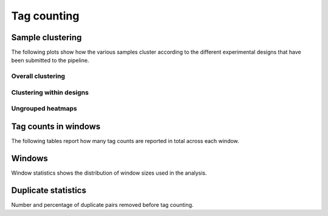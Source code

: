 =============
Tag counting
=============

.. _TagsSampleClustering:

Sample clustering
=================

The following plots show how the various samples cluster according to
the different experimental designs that have been submitted to the pipeline.

Overall clustering
------------------

.. report:: Tracker.TrackerImages
   :render: gallery-plot
   :tracker: counts.dir/counts_stats_heatmap.svg
   :width: 200

   Heatmap of overall sample similarity based on all samples
   Clustered using a correlation distance.

Clustering within designs
-------------------------

.. report:: Tracker.TrackerImages
   :render: gallery-plot
   :tracker: counts.dir/design*_stats_heatmap.svg
   :width: 200
   :layout: column-2

   Heatmap of overall sample similarity for various
   experimental designs. Clustered using a correlation distance.

Ungrouped heatmaps
------------------

.. report:: MedipReport.TagCountsCorrelations
   :render: matrix-plot
   :groupby: all
   :colorbar-format: %5.2f
   :zrange: 0.9,1.0
   :width: 200
   :tight-layout:
   :layout: column-2

   Ungrouped heatmaps of sample similarity. Shown are heatmaps for
   completed data and various experimental designs.

.. _TagsCounts:

Tag counts in windows
=====================

The following tables report how many tag counts are reported
in total across each window.

.. report:: MedipReport.TagCountsSummary
   :render: table
   :force:

   Number of windows with a certain number of 
   tag counts based on all samples.

.. report:: MedipReport.TagCountsDesignSummary
   :render: table
   :force:

   Number of windows with a certain number of 
   tag counts for various experimental designs.

.. _TagsWindows:

Windows
=======

Window statistics shows the distribution of window sizes used in the analysis.

.. report:: MedipReport.WindowsSummary
   :render: table
   :force:

   Number and size of windows

.. report:: MedipReport.WindowsSizes
   :render: line-plot
   :logscale: xy
   :as-lines:

   Distribution of tile size

.. _TagsDuplicates:

Duplicate statistics
====================

Number and percentage of duplicate pairs removed before tag counting.

.. report:: MedipReport.PicardDuplicatesMetrics
   :render: table
   :force:

   Duplication metrics

.. report:: MedipReport.PicardDuplicatesHistogram
   :render: line-plot
   :as-lines:
   :yrange: 0,

   Histogram of duplication levels

